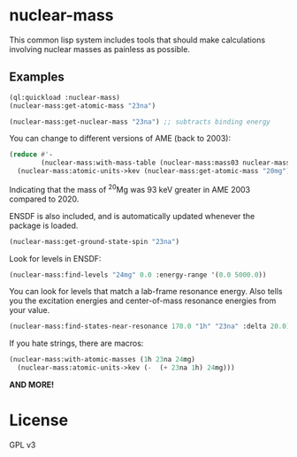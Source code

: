 * nuclear-mass
This common lisp system includes tools that should make calculations involving
nuclear masses as painless as possible.

** Examples

#+begin_src lisp
  (ql:quickload :nuclear-mass)
  (nuclear-mass:get-atomic-mass "23na")
#+end_src

#+RESULTS:
: 22.98976928195

#+begin_src lisp
  (nuclear-mass:get-nuclear-mass "23na") ;; subtracts binding energy
#+end_src

#+RESULTS:
: 22.983739681707874

You can change to different versions of AME (back to 2003):

#+begin_src lisp
    (reduce #'-
            (nuclear-mass:with-mass-table (nuclear-mass:mass03 nuclear-mass:mass20)
      (nuclear-mass:atomic-units->kev (nuclear-mass:get-atomic-mass "20mg"))))
#+end_src

#+RESULTS:
: 92.8196613304317

Indicating that the mass of \(^{20}\)Mg was 93 keV greater in AME 2003 compared to 2020.

ENSDF is also included, and is automatically updated whenever the package is loaded.
#+begin_src lisp
  (nuclear-mass:get-ground-state-spin "23na") 
#+end_src

#+RESULTS:
: 3/2+

Look for levels in ENSDF:
#+begin_src lisp
  (nuclear-mass:find-levels "24mg" 0.0 :energy-range '(0.0 5000.0))
#+end_src

#+RESULTS:
: (#<NUCLEAR-MASS::LEVEL {Ex=0 | Jpi=0+}>
:  #<NUCLEAR-MASS::LEVEL {Ex=1368.667 | Jpi=2+}>
:  #<NUCLEAR-MASS::LEVEL {Ex=4122.853 | Jpi=4+}>
:  #<NUCLEAR-MASS::LEVEL {Ex=4238.35 | Jpi=2+}>)

You can look for levels that match a lab-frame resonance energy. Also tells you
the excitation energies and center-of-mass resonance energies from your value.
#+begin_src lisp
  (nuclear-mass:find-states-near-resonance 170.0 "1h" "23na" :delta 20.0)
#+end_src

#+RESULTS:
: (#<NUCLEAR-MASS::LEVEL {Ex=11860 | Jpi=(8+)}>
:  #<NUCLEAR-MASS::LEVEL {Ex=11862.8 | Jpi=1-}>)
: 11855.556539522982
: 162.86052371825485

If you hate strings, there are macros:

#+begin_src lisp
  (nuclear-mass:with-atomic-masses (1h 23na 24mg)
    (nuclear-mass:atomic-units->kev (-  (+ 23na 1h) 24mg)))
#+end_src

#+RESULTS:
: 11692.696015804728

*AND MORE!*

* License
GPL v3

